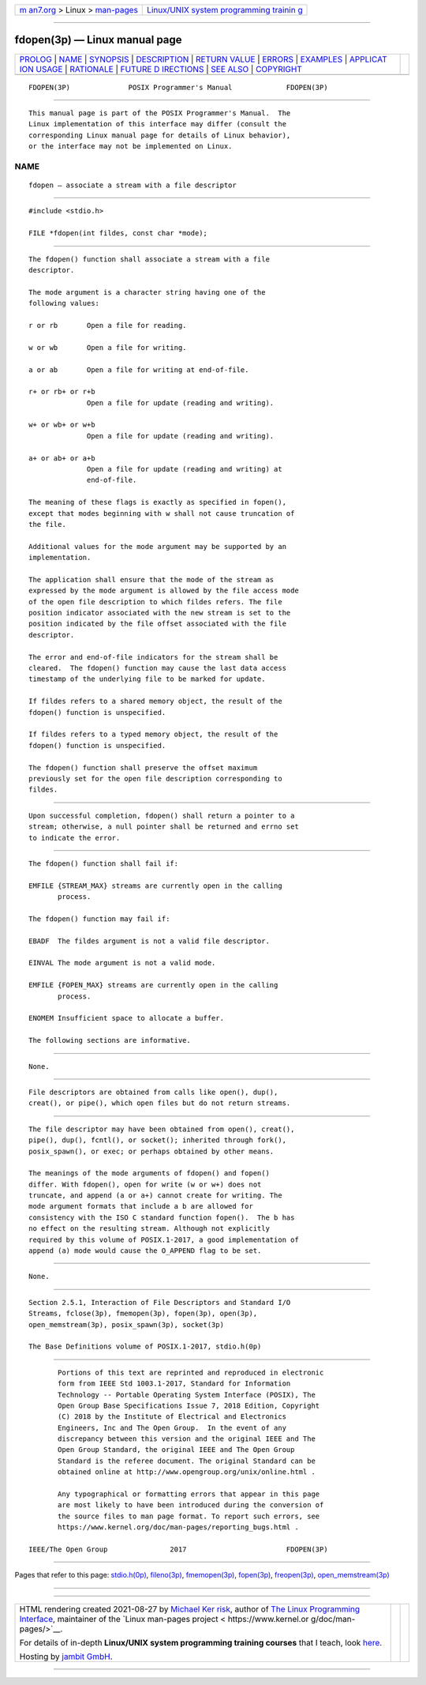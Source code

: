 .. container:: page-top

.. container:: nav-bar

   +----------------------------------+----------------------------------+
   | `m                               | `Linux/UNIX system programming   |
   | an7.org <../../../index.html>`__ | trainin                          |
   | > Linux >                        | g <http://man7.org/training/>`__ |
   | `man-pages <../index.html>`__    |                                  |
   +----------------------------------+----------------------------------+

--------------

fdopen(3p) — Linux manual page
==============================

+-----------------------------------+-----------------------------------+
| `PROLOG <#PROLOG>`__ \|           |                                   |
| `NAME <#NAME>`__ \|               |                                   |
| `SYNOPSIS <#SYNOPSIS>`__ \|       |                                   |
| `DESCRIPTION <#DESCRIPTION>`__ \| |                                   |
| `RETURN VALUE <#RETURN_VALUE>`__  |                                   |
| \| `ERRORS <#ERRORS>`__ \|        |                                   |
| `EXAMPLES <#EXAMPLES>`__ \|       |                                   |
| `APPLICAT                         |                                   |
| ION USAGE <#APPLICATION_USAGE>`__ |                                   |
| \| `RATIONALE <#RATIONALE>`__ \|  |                                   |
| `FUTURE D                         |                                   |
| IRECTIONS <#FUTURE_DIRECTIONS>`__ |                                   |
| \| `SEE ALSO <#SEE_ALSO>`__ \|    |                                   |
| `COPYRIGHT <#COPYRIGHT>`__        |                                   |
+-----------------------------------+-----------------------------------+
| .. container:: man-search-box     |                                   |
+-----------------------------------+-----------------------------------+

::

   FDOPEN(3P)              POSIX Programmer's Manual             FDOPEN(3P)


-----------------------------------------------------

::

          This manual page is part of the POSIX Programmer's Manual.  The
          Linux implementation of this interface may differ (consult the
          corresponding Linux manual page for details of Linux behavior),
          or the interface may not be implemented on Linux.

NAME
-------------------------------------------------

::

          fdopen — associate a stream with a file descriptor


---------------------------------------------------------

::

          #include <stdio.h>

          FILE *fdopen(int fildes, const char *mode);


---------------------------------------------------------------

::

          The fdopen() function shall associate a stream with a file
          descriptor.

          The mode argument is a character string having one of the
          following values:

          r or rb       Open a file for reading.

          w or wb       Open a file for writing.

          a or ab       Open a file for writing at end-of-file.

          r+ or rb+ or r+b
                        Open a file for update (reading and writing).

          w+ or wb+ or w+b
                        Open a file for update (reading and writing).

          a+ or ab+ or a+b
                        Open a file for update (reading and writing) at
                        end-of-file.

          The meaning of these flags is exactly as specified in fopen(),
          except that modes beginning with w shall not cause truncation of
          the file.

          Additional values for the mode argument may be supported by an
          implementation.

          The application shall ensure that the mode of the stream as
          expressed by the mode argument is allowed by the file access mode
          of the open file description to which fildes refers. The file
          position indicator associated with the new stream is set to the
          position indicated by the file offset associated with the file
          descriptor.

          The error and end-of-file indicators for the stream shall be
          cleared.  The fdopen() function may cause the last data access
          timestamp of the underlying file to be marked for update.

          If fildes refers to a shared memory object, the result of the
          fdopen() function is unspecified.

          If fildes refers to a typed memory object, the result of the
          fdopen() function is unspecified.

          The fdopen() function shall preserve the offset maximum
          previously set for the open file description corresponding to
          fildes.


-----------------------------------------------------------------

::

          Upon successful completion, fdopen() shall return a pointer to a
          stream; otherwise, a null pointer shall be returned and errno set
          to indicate the error.


-----------------------------------------------------

::

          The fdopen() function shall fail if:

          EMFILE {STREAM_MAX} streams are currently open in the calling
                 process.

          The fdopen() function may fail if:

          EBADF  The fildes argument is not a valid file descriptor.

          EINVAL The mode argument is not a valid mode.

          EMFILE {FOPEN_MAX} streams are currently open in the calling
                 process.

          ENOMEM Insufficient space to allocate a buffer.

          The following sections are informative.


---------------------------------------------------------

::

          None.


---------------------------------------------------------------------------

::

          File descriptors are obtained from calls like open(), dup(),
          creat(), or pipe(), which open files but do not return streams.


-----------------------------------------------------------

::

          The file descriptor may have been obtained from open(), creat(),
          pipe(), dup(), fcntl(), or socket(); inherited through fork(),
          posix_spawn(), or exec; or perhaps obtained by other means.

          The meanings of the mode arguments of fdopen() and fopen()
          differ. With fdopen(), open for write (w or w+) does not
          truncate, and append (a or a+) cannot create for writing. The
          mode argument formats that include a b are allowed for
          consistency with the ISO C standard function fopen().  The b has
          no effect on the resulting stream. Although not explicitly
          required by this volume of POSIX.1‐2017, a good implementation of
          append (a) mode would cause the O_APPEND flag to be set.


---------------------------------------------------------------------------

::

          None.


---------------------------------------------------------

::

          Section 2.5.1, Interaction of File Descriptors and Standard I/O
          Streams, fclose(3p), fmemopen(3p), fopen(3p), open(3p),
          open_memstream(3p), posix_spawn(3p), socket(3p)

          The Base Definitions volume of POSIX.1‐2017, stdio.h(0p)


-----------------------------------------------------------

::

          Portions of this text are reprinted and reproduced in electronic
          form from IEEE Std 1003.1-2017, Standard for Information
          Technology -- Portable Operating System Interface (POSIX), The
          Open Group Base Specifications Issue 7, 2018 Edition, Copyright
          (C) 2018 by the Institute of Electrical and Electronics
          Engineers, Inc and The Open Group.  In the event of any
          discrepancy between this version and the original IEEE and The
          Open Group Standard, the original IEEE and The Open Group
          Standard is the referee document. The original Standard can be
          obtained online at http://www.opengroup.org/unix/online.html .

          Any typographical or formatting errors that appear in this page
          are most likely to have been introduced during the conversion of
          the source files to man page format. To report such errors, see
          https://www.kernel.org/doc/man-pages/reporting_bugs.html .

   IEEE/The Open Group               2017                        FDOPEN(3P)

--------------

Pages that refer to this page:
`stdio.h(0p) <../man0/stdio.h.0p.html>`__, 
`fileno(3p) <../man3/fileno.3p.html>`__, 
`fmemopen(3p) <../man3/fmemopen.3p.html>`__, 
`fopen(3p) <../man3/fopen.3p.html>`__, 
`freopen(3p) <../man3/freopen.3p.html>`__, 
`open_memstream(3p) <../man3/open_memstream.3p.html>`__

--------------

--------------

.. container:: footer

   +-----------------------+-----------------------+-----------------------+
   | HTML rendering        |                       | |Cover of TLPI|       |
   | created 2021-08-27 by |                       |                       |
   | `Michael              |                       |                       |
   | Ker                   |                       |                       |
   | risk <https://man7.or |                       |                       |
   | g/mtk/index.html>`__, |                       |                       |
   | author of `The Linux  |                       |                       |
   | Programming           |                       |                       |
   | Interface <https:     |                       |                       |
   | //man7.org/tlpi/>`__, |                       |                       |
   | maintainer of the     |                       |                       |
   | `Linux man-pages      |                       |                       |
   | project <             |                       |                       |
   | https://www.kernel.or |                       |                       |
   | g/doc/man-pages/>`__. |                       |                       |
   |                       |                       |                       |
   | For details of        |                       |                       |
   | in-depth **Linux/UNIX |                       |                       |
   | system programming    |                       |                       |
   | training courses**    |                       |                       |
   | that I teach, look    |                       |                       |
   | `here <https://ma     |                       |                       |
   | n7.org/training/>`__. |                       |                       |
   |                       |                       |                       |
   | Hosting by `jambit    |                       |                       |
   | GmbH                  |                       |                       |
   | <https://www.jambit.c |                       |                       |
   | om/index_en.html>`__. |                       |                       |
   +-----------------------+-----------------------+-----------------------+

--------------

.. container:: statcounter

   |Web Analytics Made Easy - StatCounter|

.. |Cover of TLPI| image:: https://man7.org/tlpi/cover/TLPI-front-cover-vsmall.png
   :target: https://man7.org/tlpi/
.. |Web Analytics Made Easy - StatCounter| image:: https://c.statcounter.com/7422636/0/9b6714ff/1/
   :class: statcounter
   :target: https://statcounter.com/
